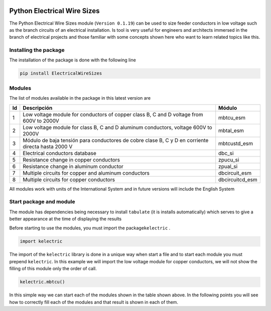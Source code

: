 | |image1|
| |image2|
| |image3|
| |image4|
| |image5|\ |image6|

Python Electrical Wire Sizes 
============================

The Python Electrical Wire Sizes module (``Version 0.1.19``) can be
used to size feeder conductors in low voltage such as the branch circuits 
of an electrical installation. Is tool is very useful for engineers and 
architects immersed in the branch of electrical projects and those familiar 
with some concepts shown here who want to learn related topics like this.

Installing the package
----------------------

The installation of the package is done with the following line

.. code:: python

   pip install ElectricalWireSizes

Modules
-------

The list of modules available in the package in this latest version are

+----+-------------------------------------------------+---------------+
| Id | Descripción                                     | Módulo        |
+====+=================================================+===============+
| 1  | Low voltage module for conductors of copper     | mbtcu_esm     |
|    | class B, C and D voltage from 600V to 2000V     |               |
+----+-------------------------------------------------+---------------+
| 2  | Low voltage module for class B, C and D aluminum| mbtal_esm     |
|    | conductors, voltage 600V to 2000V               |               |
+----+-------------------------------------------------+---------------+
| 3  | Módulo de baja tensión para conductores de      | mbtcustd_esm  |
|    | cobre clase B, C y D en corriente directa hasta |               |
|    | 2000 V                                          |               |
+----+-------------------------------------------------+---------------+
| 4  | Electrical conductors database                  | dbc_si        |
+----+-------------------------------------------------+---------------+
| 5  | Resistance change in copper conductors          | zpucu_si      |
+----+-------------------------------------------------+---------------+
| 6  | Resistance change in aluminum conductor         | zpual_si      |
|    |                                                 |               |
+----+-------------------------------------------------+---------------+
| 7  | Multiple circuits for copper and aluminum       |dbcircuit_esm  |
|    | conductors                                      |               |
+----+-------------------------------------------------+---------------+
| 8  | Multiple circuits for copper conductors         |dbcircuitcd_esm|
+----+-------------------------------------------------+---------------+

All modules work with units of the International System and in
future versions will include the English System

Start package and module
------------------------

The module has dependencies being necessary to install ``tabulate`` (it is
installs automatically) which serves to give a better appearance
at the time of displaying the results

Before starting to use the modules, you must import the 
package\ ``kelectric`` .

.. code:: python

   import kelectric

The import of the ``kelectric`` library is done in a unique way when
start a file and to start each module you must prepend 
``kelectric``. In this example we will import the low voltage module
for copper conductors, we will not show the filling of this module
only the order of call.

.. code:: python

   kelectric.mbtcu()

In this simple way we can start each of the modules
shown in the table shown above. In the following points
you will see how to correctly fill each of the modules and that
result is shown in each of them.


.. |image1| image:: https://badge.fury.io/py/ElectricalWireSizes.svg
   :target: https://badge.fury.io/py/ElectricalWireSizes
.. |image2| image:: https://static.pepy.tech/personalized-badge/electricalwiresizes?period=total&units=none&left_color=grey&right_color=blue&left_text=Downloads
   :target: https://pepy.tech/project/electricalwiresizes
.. |image3| image:: https://pepy.tech/badge/electricalwiresizes/month
   :target: https://pepy.tech/project/electricalwiresizes
.. |image4| image:: https://img.shields.io/badge/python-3 | 3.5 | 3.6 | 3.7 | 3.8 | 3.9-blue
   :target: https://pypi.org/project/ElectricalWireSizes/
.. |image5| image:: https://api.codeclimate.com/v1/badges/27c48038801ee954796d/maintainability
   :target: https://codeclimate.com/github/jacometoss/PyEWS/maintainability
.. |image6| image:: https://app.codacy.com/project/badge/Grade/8d8575adf7e149999e6bc84c657fc94e
   :target: https://www.codacy.com/gh/jacometoss/PyEWS/dashboard?utm_source=github.com&amp;utm_medium=referral&amp;utm_content=jacometoss/PyEWS&amp;utm_campaign=Badge_Grade
